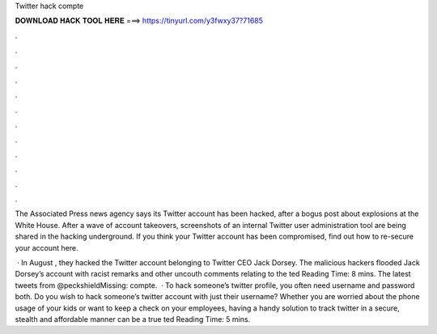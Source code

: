Twitter hack compte



𝐃𝐎𝐖𝐍𝐋𝐎𝐀𝐃 𝐇𝐀𝐂𝐊 𝐓𝐎𝐎𝐋 𝐇𝐄𝐑𝐄 ===> https://tinyurl.com/y3fwxy37?71685



.



.



.



.



.



.



.



.



.



.



.



.

The Associated Press news agency says its Twitter account has been hacked, after a bogus post about explosions at the White House. After a wave of account takeovers, screenshots of an internal Twitter user administration tool are being shared in the hacking underground. If you think your Twitter account has been compromised, find out how to re-secure your account here.

 · In August , they hacked the Twitter account belonging to Twitter CEO Jack Dorsey. The malicious hackers flooded Jack Dorsey’s account with racist remarks and other uncouth comments relating to the ted Reading Time: 8 mins. The latest tweets from @peckshieldMissing: compte.  · To hack someone’s twitter profile, you often need username and password both. Do you wish to hack someone’s twitter account with just their username? Whether you are worried about the phone usage of your kids or want to keep a check on your employees, having a handy solution to track twitter in a secure, stealth and affordable manner can be a true ted Reading Time: 5 mins.
